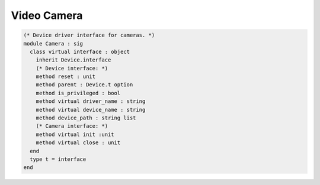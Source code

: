 Video Camera
============

.. code-block:: ocaml

   (* Device driver interface for cameras. *)
   module Camera : sig
     class virtual interface : object
       inherit Device.interface
       (* Device interface: *)
       method reset : unit
       method parent : Device.t option
       method is_privileged : bool
       method virtual driver_name : string
       method virtual device_name : string
       method device_path : string list
       (* Camera interface: *)
       method virtual init :unit
       method virtual close : unit
     end
     type t = interface
   end
